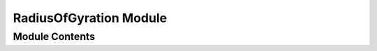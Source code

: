 =======================
RadiusOfGyration Module
=======================


---------------
Module Contents
---------------

.. doxygenfunction:: tracktable::radius_of_gyration